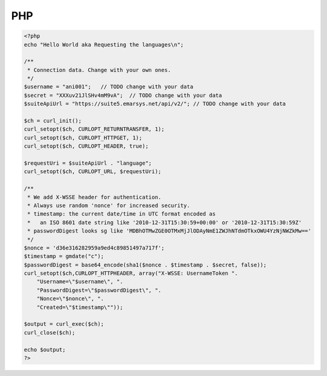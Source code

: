PHP
===

.. code-block:: php

   <?php
   echo "Hello World aka Requesting the languages\n";

   /**
    * Connection data. Change with your own ones.
    */
   $username = "ani001";   // TODO change with your data
   $secret = "XXXuv21JlSHv4mM9vA";  // TODO change with your data
   $suiteApiUrl = "https://suite5.emarsys.net/api/v2/"; // TODO change with your data

   $ch = curl_init();
   curl_setopt($ch, CURLOPT_RETURNTRANSFER, 1);
   curl_setopt($ch, CURLOPT_HTTPGET, 1);
   curl_setopt($ch, CURLOPT_HEADER, true);

   $requestUri = $suiteApiUrl . "language";
   curl_setopt($ch, CURLOPT_URL, $requestUri);

   /**
    * We add X-WSSE header for authentication.
    * Always use random 'nonce' for increased security.
    * timestamp: the current date/time in UTC format encoded as
    *   an ISO 8601 date string like '2010-12-31T15:30:59+00:00' or '2010-12-31T15:30:59Z'
    * passwordDigest looks sg like 'MDBhOTMwZGE0OTMxMjJlODAyNmE1ZWJhNTdmOTkxOWU4YzNjNWZkMw=='
    */
   $nonce = 'd36e316282959a9ed4c89851497a717f';
   $timestamp = gmdate("c");
   $passwordDigest = base64_encode(sha1($nonce . $timestamp . $secret, false));
   curl_setopt($ch,CURLOPT_HTTPHEADER, array("X-WSSE: UsernameToken ".
       "Username=\"$username\", ".
       "PasswordDigest=\"$passwordDigest\", ".
       "Nonce=\"$nonce\", ".
       "Created=\"$timestamp\""));

   $output = curl_exec($ch);
   curl_close($ch);

   echo $output;
   ?>
